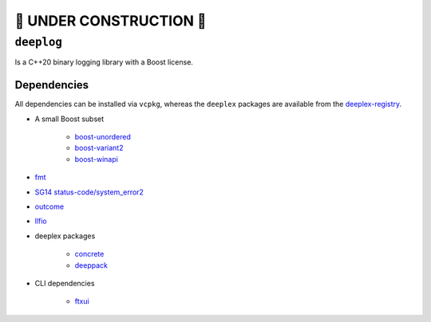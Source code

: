 🚧 **UNDER CONSTRUCTION** 🚧
==============================

=============
 ``deeplog``
=============

|License| |C++ CI| |Latest Release| |Docs|

Is a C++20 binary logging library with a Boost license.


Dependencies
------------

All dependencies can be installed via ``vcpkg``, whereas the ``deeplex``
packages are available from the `deeplex-registry <https://github.com/deeplex/vcpkg-registry>`_.

* A small Boost subset

    * `boost-unordered <https://github.com/boostorg/unordered>`_
    * `boost-variant2 <https://github.com/boostorg/variant2>`_
    * `boost-winapi <https://github.com/boostorg/winapi>`_

* `fmt <https://fmt.dev>`_
* `SG14 status-code/system_error2 <https://github.com/ned14/status-code>`_
* `outcome <https://github.com/ned14/outcome>`_
* `llfio <https://github.com/ned14/llfio>`_
* deeplex packages

    * `concrete <https://github.com/deeplex/concrete>`_
    * `deeppack <https://github.com/deeplex/deeppack>`_

* CLI dependencies
  
    * `ftxui <https://github.com/ArthurSonzogni/FTXUI>`_


.. |C++ CI| image:: https://github.com/deeplex/deeplog/actions/workflows/cpp-ci.yml/badge.svg
    :target: https://github.com/deeplex/deeplog/actions/workflows/cpp-ci.yml
    :alt: C++ CI status

.. |License| image:: https://img.shields.io/github/license/deeplex/deeplog
    :target: https://github.com/deeplex/deeplog/blob/master/LICENSE
    :alt: GitHub License

.. |Latest Release| image:: https://img.shields.io/github/v/release/deeplex/deeplog?filter=v*
    :target: https://github.com/deeplex/deeppack/releases/latest
    :alt: Latest GitHub Release (including pre-releases)

.. |Docs| image:: https://img.shields.io/badge/documentation-master-blue?link=https%3A%2F%2Fdocs.deeplex.net%2Fdeeplog%2Fmaster
    :target: https://docs.deeplex.net/deeplog/master
    :alt: Documentation
